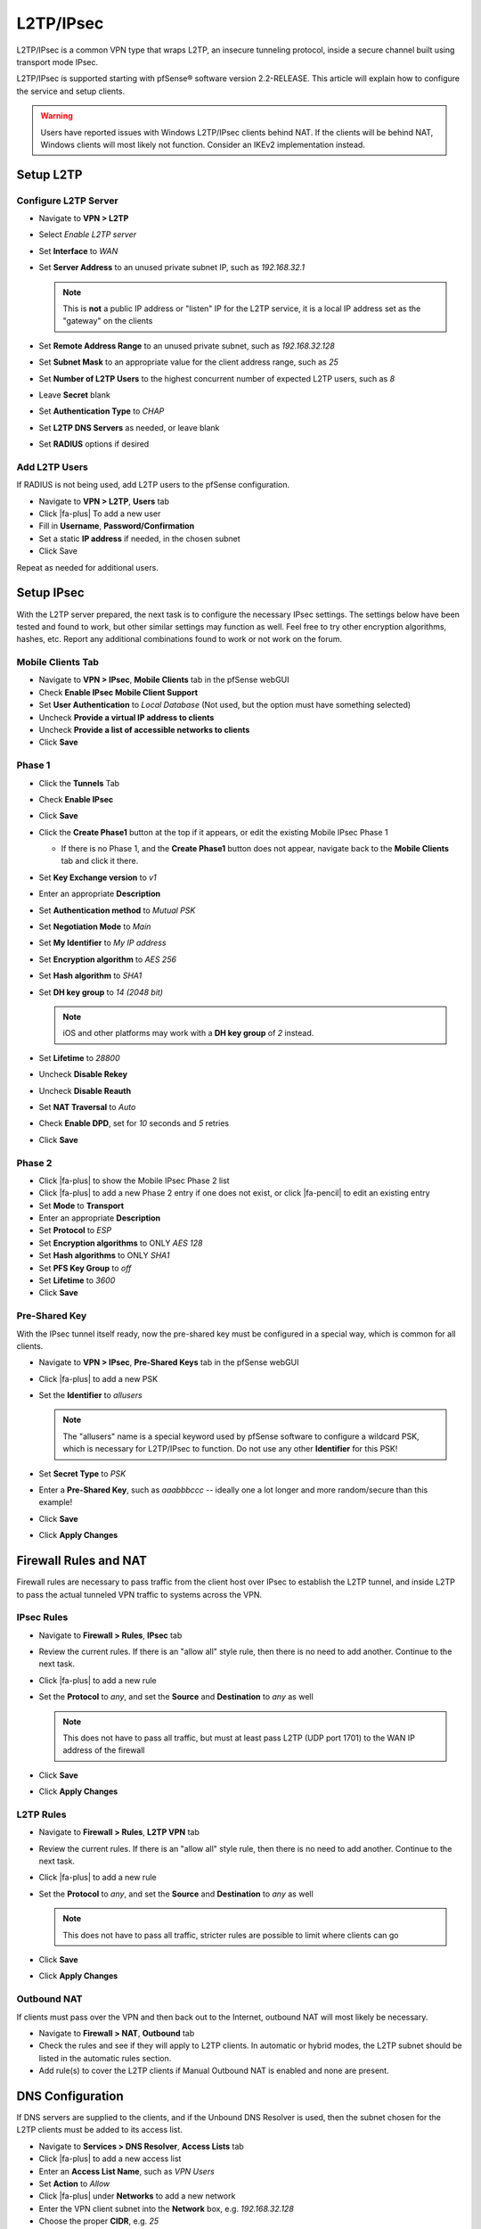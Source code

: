 L2TP/IPsec
==========

L2TP/IPsec is a common VPN type that wraps L2TP, an insecure tunneling
protocol, inside a secure channel built using transport mode IPsec.

L2TP/IPsec is supported starting with pfSense® software version 2.2-RELEASE.
This article will explain how to configure the service and setup clients.

.. warning:: Users have reported issues with Windows L2TP/IPsec clients behind
   NAT. If the clients will be behind NAT, Windows clients will most likely not
   function. Consider an IKEv2 implementation instead.

Setup L2TP
----------

Configure L2TP Server
^^^^^^^^^^^^^^^^^^^^^

*  Navigate to **VPN > L2TP**
*  Select *Enable L2TP server*
*  Set **Interface** to *WAN*
*  Set **Server Address** to an unused private subnet
   IP, such as *192.168.32.1*

   .. note:: This is **not** a public IP address or "listen" IP for the
      L2TP service, it is a local IP address set as the "gateway" on the
      clients

*  Set **Remote Address Range** to an unused private subnet, such as
   *192.168.32.128*
*  Set **Subnet Mask** to an appropriate value for the client address
   range, such as *25*
*  Set **Number of L2TP Users** to the highest concurrent number of
   expected L2TP users, such as *8*
*  Leave **Secret** blank
*  Set **Authentication Type** to *CHAP*
*  Set **L2TP DNS Servers** as needed, or leave blank
*  Set **RADIUS** options if desired

Add L2TP Users
^^^^^^^^^^^^^^

If RADIUS is not being used, add L2TP users to the pfSense configuration.

*  Navigate to **VPN > L2TP**, **Users** tab
*  Click |fa-plus| To add a new user
*  Fill in **Username**, **Password/Confirmation**
*  Set a static **IP address** if needed, in the chosen subnet
*  Click Save

Repeat as needed for additional users.

Setup IPsec
-----------

With the L2TP server prepared, the next task is to configure the
necessary IPsec settings. The settings below have been tested and found
to work, but other similar settings may function as well. Feel free to
try other encryption algorithms, hashes, etc. Report any additional
combinations found to work or not work on the forum.

Mobile Clients Tab
^^^^^^^^^^^^^^^^^^

*  Navigate to **VPN > IPsec**, **Mobile Clients** tab in the pfSense
   webGUI
*  Check **Enable IPsec Mobile Client Support**
*  Set **User Authentication** to *Local Database* (Not used, but the
   option must have something selected)
*  Uncheck **Provide a virtual IP address to clients**
*  Uncheck **Provide a list of accessible networks to clients**
*  Click **Save**

Phase 1
^^^^^^^

*  Click the **Tunnels** Tab
*  Check **Enable IPsec**
*  Click **Save**
*  Click the **Create Phase1** button at the top if it appears, or edit
   the existing Mobile IPsec Phase 1

   *  If there is no Phase 1, and the **Create Phase1** button does not
      appear, navigate back to the **Mobile Clients** tab and click it
      there.

*  Set **Key Exchange version** to *v1*
*  Enter an appropriate **Description**
*  Set **Authentication method** to *Mutual PSK*
*  Set **Negotiation Mode** to *Main*
*  Set **My Identifier** to *My IP address*
*  Set **Encryption algorithm** to *AES 256*
*  Set **Hash algorithm** to *SHA1*
*  Set **DH key group** to *14 (2048 bit)*

   .. note:: iOS and other platforms may work with a **DH key group** of
      *2* instead.

*  Set **Lifetime** to *28800*
*  Uncheck **Disable Rekey**
*  Uncheck **Disable Reauth**
*  Set **NAT Traversal** to *Auto*
*  Check **Enable DPD**, set for *10* seconds and *5* retries
*  Click **Save**

Phase 2
^^^^^^^

*  Click |fa-plus| to show the Mobile IPsec Phase 2 list
*  Click |fa-plus| to add a new Phase 2 entry if one does not exist, or click
   |fa-pencil| to edit an existing entry
*  Set **Mode** to **Transport**
*  Enter an appropriate **Description**
*  Set **Protocol** to *ESP*
*  Set **Encryption algorithms** to ONLY *AES 128*
*  Set **Hash algorithms** to ONLY *SHA1*
*  Set **PFS Key Group** to *off*
*  Set **Lifetime** to *3600*
*  Click **Save**

Pre-Shared Key
^^^^^^^^^^^^^^

With the IPsec tunnel itself ready, now the pre-shared key must be
configured in a special way, which is common for all clients.

*  Navigate to **VPN > IPsec**, **Pre-Shared Keys** tab in the pfSense
   webGUI
*  Click |fa-plus| to add a new PSK
*  Set the **Identifier** to *allusers*

   .. note:: The "allusers" name is a special keyword used by pfSense 
      software to configure a wildcard PSK, which is necessary for
      L2TP/IPsec to function. Do not use any other **Identifier** for
      this PSK!

*  Set **Secret Type** to *PSK*
*  Enter a **Pre-Shared Key**, such as *aaabbbccc* -- ideally one a lot
   longer and more random/secure than this example!
*  Click **Save**
*  Click **Apply Changes**

Firewall Rules and NAT
----------------------

Firewall rules are necessary to pass traffic from the client host over
IPsec to establish the L2TP tunnel, and inside L2TP to pass the actual
tunneled VPN traffic to systems across the VPN.

IPsec Rules
^^^^^^^^^^^

*  Navigate to **Firewall > Rules**, **IPsec** tab
*  Review the current rules. If there is an "allow all" style rule, then
   there is no need to add another. Continue to the next task.
*  Click |fa-plus| to add a new rule
*  Set the **Protocol** to *any*, and set the **Source** and
   **Destination** to *any* as well

   .. note:: This does not have to pass all traffic, but must at least
      pass L2TP (UDP port 1701) to the WAN IP address of the firewall

*  Click **Save**
*  Click **Apply Changes**

L2TP Rules
^^^^^^^^^^

*  Navigate to **Firewall > Rules**, **L2TP VPN** tab
*  Review the current rules. If there is an "allow all" style rule, then
   there is no need to add another. Continue to the next task.
*  Click |fa-plus| to add a new rule
*  Set the **Protocol** to *any*, and set the **Source** and
   **Destination** to *any* as well

   .. note:: This does not have to pass all traffic, stricter rules are
      possible to limit where clients can go

*  Click **Save**
*  Click **Apply Changes**

Outbound NAT
^^^^^^^^^^^^

If clients must pass over the VPN and then back out to the Internet,
outbound NAT will most likely be necessary.

*  Navigate to **Firewall > NAT**, **Outbound** tab
*  Check the rules and see if they will apply to L2TP clients. In
   automatic or hybrid modes, the L2TP subnet should be listed in the
   automatic rules section.
*  Add rule(s) to cover the L2TP clients if Manual Outbound NAT is
   enabled and none are present.

DNS Configuration
-----------------

If DNS servers are supplied to the clients, and if the Unbound DNS
Resolver is used, then the subnet chosen for the L2TP clients must be
added to its access list.

*  Navigate to **Services > DNS Resolver**, **Access Lists** tab
*  Click |fa-plus| to add a new access list
*  Enter an **Access List Name**, such as *VPN Users*
*  Set **Action** to *Allow*
*  Click |fa-plus| under **Networks** to add a new network
*  Enter the VPN client subnet into the **Network** box, e.g.
   *192.168.32.128*
*  Choose the proper **CIDR**, e.g. *25*
*  Click **Save**
*  Click **Apply Changes**

Client Setup
------------

Windows
^^^^^^^

Now it is time to create the client VPN connection. There are several
ways to add such a connection, depending on the version of Windows being
used. Adapt as needed.

*  Open **Network and Sharing Center** on the client PC
*  Click **Set up a new connection or network**
*  Select *Connect to a workplace*
*  Click **Next**
*  Select *No, create a new connection*
*  Click **Next**
*  Click **Use my Internet Connection (VPN)**
*  Enter the IP address or hostname of the server into the Internet
   address field
*  Enter a **Destination Name** to identify the connection
*  Click **Create**

The connection has been added but with several undesirable defaults. For
example the type defaults to automatic and it will latch onto a PPTP
connection if one exists, which is very bad. So a few settings should be
set by hand first:

*  In Network Connection / Adapter Settings in Windows, find the
   connection created above
*  Right click the connection
*  Click **Properties**
*  Click the **Security** tab
*  Set **Type of VPN** to *Layer 2 Tunneling Protocol with IPsec
   (L2TP/IPsec)*
*  Click **Advanced settings**
*  Select *Use preshared key for authentication*
*  Enter the **Key** used above, e.g. *aaabbbccc*
*  Click **OK**
*  Set **Data Encryption** to *Require Encryption (disconnect if server
   declines)*
*  Set **Authentication / Allow these protocols** to *Challenge
   Handshake Authentication Protocol (CHAP)* -- set to match the value
   chosen in L2TP
*  Click **OK**

Troubleshooting
---------------

Firewall traffic blocked outbound
^^^^^^^^^^^^^^^^^^^^^^^^^^^^^^^^^

If the firewall logs show traffic blocked "out" on L2TP, then add a
floating firewall rule to work around the block:

*  Navigate to **Firewall > Rules**, **Floating** tab
*  Click |fa-plus| to add a new rule
*  Set **Action** to *Pass*
*  Check **Quick**
*  Select *L2TP VPN* for the **Interface**
*  Set **Direction** to *Out*
*  Set **Protocol** to *TCP*
*  Set **Source**/**Destination** as needed, or set to *any*
*  Advanced Features:

   *  Set **TCP Flags** to *Any flags*
   *  Set **State Type** to *Sloppy State*

Example Logs
------------

IPsec Connect
^^^^^^^^^^^^^

Log entries from a successful IPsec connect::

  Feb 4 13:56:37 charon: 16[NET] received packet: from 192.0.2.52[500] to 192.0.2.90[500] (408 bytes)
  Feb 4 13:56:37 charon: 16[ENC] parsed ID_PROT request 0 [ SA V V V V V V V V ]
  Feb 4 13:56:37 charon: 16[ENC] received unknown vendor ID: 01:52:8b:bb:c0:06:96:12:18:49:ab:9a:1c:5b:2a:51:00:00:00:01
  Feb 4 13:56:37 charon: 16[IKE] <1> received MS NT5 ISAKMPOAKLEY vendor ID
  Feb 4 13:56:37 charon: 16[IKE] received MS NT5 ISAKMPOAKLEY vendor ID
  Feb 4 13:56:37 charon: 16[IKE] <1> received NAT-T (RFC 3947) vendor ID
  Feb 4 13:56:37 charon: 16[IKE] received NAT-T (RFC 3947) vendor ID
  Feb 4 13:56:37 charon: 16[IKE] <1> received draft-ietf-ipsec-nat-t-ike-02\n vendor ID
  Feb 4 13:56:37 charon: 16[IKE] received draft-ietf-ipsec-nat-t-ike-02\n vendor ID
  Feb 4 13:56:37 charon: 16[IKE] <1> received FRAGMENTATION vendor ID
  Feb 4 13:56:37 charon: 16[IKE] received FRAGMENTATION vendor ID
  Feb 4 13:56:37 charon: 16[ENC] received unknown vendor ID: fb:1d:e3:cd:f3:41:b7:ea:16:b7:e5:be:08:55:f1:20
  Feb 4 13:56:37 charon: 16[ENC] received unknown vendor ID: 26:24:4d:38:ed:db:61:b3:17:2a:36:e3:d0:cf:b8:19
  Feb 4 13:56:37 charon: 16[ENC] received unknown vendor ID: e3:a5:96:6a:76:37:9f:e7:07:22:82:31:e5:ce:86:52
  Feb 4 13:56:37 charon: 16[IKE] <1> 192.0.2.52 is initiating a Main Mode IKE_SA
  Feb 4 13:56:37 charon: 16[IKE] 192.0.2.52 is initiating a Main Mode IKE_SA
  Feb 4 13:56:37 charon: 16[ENC] generating ID_PROT response 0 [ SA V V V V V ]
  Feb 4 13:56:37 charon: 16[NET] sending packet: from 192.0.2.90[500] to 192.0.2.52[500] (180 bytes)
  Feb 4 13:56:37 charon: 15[NET] received packet: from 192.0.2.52[500] to 192.0.2.90[500] (388 bytes)
  Feb 4 13:56:37 charon: 15[ENC] parsed ID_PROT request 0 [ KE No NAT-D NAT-D ]
  Feb 4 13:56:37 charon: 15[ENC] generating ID_PROT response 0 [ KE No NAT-D NAT-D ]
  Feb 4 13:56:37 charon: 15[NET] sending packet: from 192.0.2.90[500] to 192.0.2.52[500] (372 bytes)
  Feb 4 13:56:37 charon: 15[NET] received packet: from 192.0.2.52[500] to 192.0.2.90[500] (76 bytes)
  Feb 4 13:56:37 charon: 15[ENC] parsed ID_PROT request 0 [ ID HASH ]
  Feb 4 13:56:37 charon: 15[CFG] looking for pre-shared key peer configs matching 192.0.2.90...192.0.2.52[192.0.2.52]
  Feb 4 13:56:37 charon: 15[CFG] selected peer config "con1"
  Feb 4 13:56:37 charon: 15[IKE] <con1|1> IKE_SA con1[1] established between 192.0.2.90[192.0.2.90]...192.0.2.52[192.0.2.52]
  Feb 4 13:56:37 charon: 15[IKE] IKE_SA con1[1] established between 192.0.2.90[192.0.2.90]...192.0.2.52[192.0.2.52]
  Feb 4 13:56:37 charon: 15[IKE] <con1|1> scheduling reauthentication in 28069s
  Feb 4 13:56:37 charon: 15[IKE] scheduling reauthentication in 28069s
  Feb 4 13:56:37 charon: 15[IKE] <con1|1> maximum IKE_SA lifetime 28609s
  Feb 4 13:56:37 charon: 15[IKE] maximum IKE_SA lifetime 28609s
  Feb 4 13:56:37 charon: 15[IKE] <con1|1> DPD not supported by peer, disabled
  Feb 4 13:56:37 charon: 15[IKE] DPD not supported by peer, disabled
  Feb 4 13:56:37 charon: 15[ENC] generating ID_PROT response 0 [ ID HASH ]
  Feb 4 13:56:37 charon: 15[NET] sending packet: from 192.0.2.90[500] to 192.0.2.52[500] (76 bytes)
  Feb 4 13:56:37 charon: 14[NET] received packet: from 192.0.2.52[500] to 192.0.2.90[500] (316 bytes)
  Feb 4 13:56:37 charon: 14[ENC] parsed QUICK_MODE request 1 [ HASH SA No ID ID ]
  Feb 4 13:56:37 charon: 14[IKE] <con1|1> received 250000000 lifebytes, configured 0
  Feb 4 13:56:37 charon: 14[IKE] received 250000000 lifebytes, configured 0
  Feb 4 13:56:37 charon: 14[ENC] generating QUICK_MODE response 1 [ HASH SA No ID ID ]
  Feb 4 13:56:37 charon: 14[NET] sending packet: from 192.0.2.90[500] to 192.0.2.52[500] (188 bytes)
  Feb 4 13:56:37 charon: 14[NET] received packet: from 192.0.2.52[500] to 192.0.2.90[500] (60 bytes)
  Feb 4 13:56:37 charon: 14[ENC] parsed QUICK_MODE request 1 [ HASH ]
  Feb 4 13:56:37 charon: 14[IKE] <con1|1> CHILD_SA con1{1} established with SPIs cfcf5cfc_i 4beb8c5a_o and TS 192.0.2.90/32|/0[udp/l2f] === 192.0.2.52/32|/0[udp/l2f]
  Feb 4 13:56:37 charon: 14[IKE] CHILD_SA con1{1} established with SPIs cfcf5cfc_i 4beb8c5a_o and TS 192.0.2.90/32|/0[udp/l2f] === 192.0.2.52/32|/0[udp/l2f]
  Feb 4 13:56:40 charon: 14[KNL] interface l2tp0 activated
  Feb 4 13:56:40 charon: 15[KNL] 192.168.32.1 appeared on l2tp0

L2TP Connect
^^^^^^^^^^^^

Log entries from a successful L2TP Connect::

  Feb 4 13:56:38 l2tps: Incoming L2TP packet from 192.0.2.52 1701
  Feb 4 13:56:38 l2tps: L2TP: Control connection 0x80301b608 connected
  Feb 4 13:56:38 l2tps: L2TP: Incoming call #0 via connection 0x80301b608 received
  Feb 4 13:56:38 l2tps: [l2tp0] L2TP: Incoming call #0 via control connection 0x80301b608 accepted
  Feb 4 13:56:38 l2tps: [l2tp0] opening link "l2tp0"...
  Feb 4 13:56:38 l2tps: [l2tp0] link: OPEN event
  Feb 4 13:56:38 l2tps: [l2tp0] LCP: Open event
  Feb 4 13:56:38 l2tps: [l2tp0] LCP: state change Initial --> Starting
  Feb 4 13:56:38 l2tps: [l2tp0] LCP: LayerStart
  Feb 4 13:56:38 l2tps: [l2tp0] L2TP: Call #0 connected
  Feb 4 13:56:38 l2tps: [l2tp0] link: UP event
  Feb 4 13:56:38 l2tps: [l2tp0] link: origination is remote
  Feb 4 13:56:38 l2tps: [l2tp0] LCP: Up event
  Feb 4 13:56:38 l2tps: [l2tp0] LCP: state change Starting --> Req-Sent
  Feb 4 13:56:38 l2tps: [l2tp0] LCP: SendConfigReq #1
  Feb 4 13:56:38 l2tps: ACFCOMP
  Feb 4 13:56:38 l2tps: PROTOCOMP
  Feb 4 13:56:38 l2tps: MRU 1500
  Feb 4 13:56:38 l2tps: MAGICNUM 2ded8fa2
  Feb 4 13:56:38 l2tps: AUTHPROTO CHAP MD5
  Feb 4 13:56:38 l2tps: [l2tp0] LCP: rec'd Configure Request #0 (Req-Sent)
  Feb 4 13:56:38 l2tps: MRU 1400
  Feb 4 13:56:38 l2tps: MAGICNUM 16c02943
  Feb 4 13:56:38 l2tps: PROTOCOMP
  Feb 4 13:56:38 l2tps: ACFCOMP
  Feb 4 13:56:38 l2tps: CALLBACK 6
  Feb 4 13:56:38 l2tps: [l2tp0] LCP: SendConfigRej #0
  Feb 4 13:56:38 l2tps: CALLBACK 6
  Feb 4 13:56:38 l2tps: [l2tp0] LCP: rec'd Configure Request #1 (Req-Sent)
  Feb 4 13:56:38 l2tps: MRU 1400
  Feb 4 13:56:38 l2tps: MAGICNUM 16c02943
  Feb 4 13:56:38 l2tps: PROTOCOMP
  Feb 4 13:56:38 l2tps: ACFCOMP
  Feb 4 13:56:38 l2tps: [l2tp0] LCP: SendConfigAck #1
  Feb 4 13:56:38 l2tps: MRU 1400
  Feb 4 13:56:38 l2tps: MAGICNUM 16c02943
  Feb 4 13:56:38 l2tps: PROTOCOMP
  Feb 4 13:56:38 l2tps: ACFCOMP
  Feb 4 13:56:38 l2tps: [l2tp0] LCP: state change Req-Sent --> Ack-Sent
  Feb 4 13:56:40 l2tps: [l2tp0] LCP: SendConfigReq #2
  Feb 4 13:56:40 l2tps: ACFCOMP
  Feb 4 13:56:40 l2tps: PROTOCOMP
  Feb 4 13:56:40 l2tps: MRU 1500
  Feb 4 13:56:40 l2tps: MAGICNUM 2ded8fa2
  Feb 4 13:56:40 l2tps: AUTHPROTO CHAP MD5
  Feb 4 13:56:40 l2tps: [l2tp0] LCP: rec'd Configure Ack #2 (Ack-Sent)
  Feb 4 13:56:40 l2tps: ACFCOMP
  Feb 4 13:56:40 l2tps: PROTOCOMP
  Feb 4 13:56:40 l2tps: MRU 1500
  Feb 4 13:56:40 l2tps: MAGICNUM 2ded8fa2
  Feb 4 13:56:40 l2tps: AUTHPROTO CHAP MD5
  Feb 4 13:56:40 l2tps: [l2tp0] LCP: state change Ack-Sent --> Opened
  Feb 4 13:56:40 l2tps: [l2tp0] LCP: auth: peer wants nothing, I want CHAP
  Feb 4 13:56:40 l2tps: [l2tp0] CHAP: sending CHALLENGE len:20
  Feb 4 13:56:40 l2tps: [l2tp0] LCP: LayerUp
  Feb 4 13:56:40 l2tps: [l2tp0] LCP: rec'd Ident #2 (Opened)
  Feb 4 13:56:40 l2tps: MESG: MSRASV5.20
  Feb 4 13:56:40 l2tps: [l2tp0] LCP: rec'd Ident #3 (Opened)
  Feb 4 13:56:40 l2tps: MESG: MSRAS-0-WIN-LIIRCM8BRIK
  Feb 4 13:56:40 l2tps: [l2tp0] LCP: rec'd Ident #4 (Opened)
  Feb 4 13:56:40
  Feb 4 13:56:40 l2tps: [l2tp0] CHAP: rec'd RESPONSE #1
  Feb 4 13:56:40 l2tps: Name: "jim"
  Feb 4 13:56:40 l2tps: [l2tp0] AUTH: Auth-Thread started
  Feb 4 13:56:40 l2tps: [l2tp0] AUTH: Trying INTERNAL
  Feb 4 13:56:40 l2tps: [l2tp0] AUTH: INTERNAL returned undefined
  Feb 4 13:56:40 l2tps: [l2tp0] AUTH: Auth-Thread finished normally
  Feb 4 13:56:40 l2tps: [l2tp0] CHAP: ChapInputFinish: status undefined
  Feb 4 13:56:40 l2tps: Response is valid
  Feb 4 13:56:40 l2tps: Reply message: Welcome
  Feb 4 13:56:40 l2tps: [l2tp0] CHAP: sending SUCCESS len:7
  Feb 4 13:56:40 l2tps: [l2tp0] LCP: authorization successful
  Feb 4 13:56:40 l2tps: [l2tp0] Bundle up: 1 link, total bandwidth 64000 bps
  Feb 4 13:56:40 l2tps: [l2tp0] IPCP: Open event
  Feb 4 13:56:40 l2tps: [l2tp0] IPCP: state change Initial --> Starting
  Feb 4 13:56:40 l2tps: [l2tp0] IPCP: LayerStart
  Feb 4 13:56:40 l2tps: [l2tp0] CCP: Open event
  Feb 4 13:56:40 l2tps: [l2tp0] CCP: state change Initial --> Starting
  Feb 4 13:56:40 l2tps: [l2tp0] CCP: LayerStart
  Feb 4 13:56:40 l2tps: [l2tp0] IPCP: Up event
  Feb 4 13:56:40 l2tps: [l2tp0] IPCP: state change Starting --> Req-Sent
  Feb 4 13:56:40 l2tps: [l2tp0] IPCP: SendConfigReq #1
  Feb 4 13:56:40 l2tps: IPADDR 192.168.32.1
  Feb 4 13:56:40 l2tps: COMPPROTO VJCOMP, 16 comp. channels, no comp-cid
  Feb 4 13:56:40 l2tps: [l2tp0] CCP: Up event
  Feb 4 13:56:40 l2tps: [l2tp0] CCP: state change Starting --> Req-Sent
  Feb 4 13:56:40 l2tps: [l2tp0] CCP: SendConfigReq #1
  Feb 4 13:56:40 l2tps: [l2tp0] rec'd unexpected protocol IPV6CP, rejecting
  Feb 4 13:56:40 l2tps: [l2tp0] IPCP: rec'd Configure Request #6 (Req-Sent)
  Feb 4 13:56:40 l2tps: IPADDR 0.0.0.0
  Feb 4 13:56:40 l2tps: NAKing with 192.168.32.128
  Feb 4 13:56:40 l2tps: PRIDNS 0.0.0.0
  Feb 4 13:56:40 l2tps: NAKing with 192.168.48.1
  Feb 4 13:56:40 l2tps: PRINBNS 0.0.0.0
  Feb 4 13:56:40 l2tps: SECDNS 0.0.0.0
  Feb 4 13:56:40 l2tps: SECNBNS 0.0.0.0
  Feb 4 13:56:40 l2tps: [l2tp0] IPCP: SendConfigRej #6
  Feb 4 13:56:40 l2tps: PRINBNS 0.0.0.0
  Feb 4 13:56:40 l2tps: SECDNS 0.0.0.0
  Feb 4 13:56:40 l2tps: SECNBNS 0.0.0.0
  Feb 4 13:56:40 l2tps: [l2tp0] IPCP: rec'd Configure Reject #1 (Req-Sent)
  Feb 4 13:56:40 l2tps: COMPPROTO VJCOMP, 16 comp. channels, no comp-cid
  Feb 4 13:56:40 l2tps: [l2tp0] IPCP: SendConfigReq #2
  Feb 4 13:56:40 l2tps: IPADDR 192.168.32.1
  Feb 4 13:56:40 l2tps: [l2tp0] LCP: rec'd Protocol Reject #7 (Opened)
  Feb 4 13:56:40 l2tps: [l2tp0] LCP: protocol CCP was rejected
  Feb 4 13:56:40 l2tps: [l2tp0] CCP: protocol was rejected by peer
  Feb 4 13:56:40 l2tps: [l2tp0] CCP: state change Req-Sent --> Stopped
  Feb 4 13:56:40 l2tps: [l2tp0] CCP: LayerFinish
  Feb 4 13:56:40 l2tps: [l2tp0] IPCP: rec'd Configure Request #8 (Req-Sent)
  Feb 4 13:56:40 l2tps: IPADDR 0.0.0.0
  Feb 4 13:56:40 l2tps: NAKing with 192.168.32.128
  Feb 4 13:56:40 l2tps: PRIDNS 0.0.0.0
  Feb 4 13:56:40 l2tps: NAKing with 192.168.48.1
  Feb 4 13:56:40 l2tps: [l2tp0] IPCP: SendConfigNak #8
  Feb 4 13:56:40 l2tps: IPADDR 192.168.32.128
  Feb 4 13:56:40 l2tps: PRIDNS 192.168.48.1
  Feb 4 13:56:40 l2tps: [l2tp0] IPCP: rec'd Configure Ack #2 (Req-Sent)
  Feb 4 13:56:40 l2tps: IPADDR 192.168.32.1
  Feb 4 13:56:40 l2tps: [l2tp0] IPCP: state change Req-Sent --> Ack-Rcvd
  Feb 4 13:56:40 l2tps: [l2tp0] IPCP: rec'd Configure Request #9 (Ack-Rcvd)
  Feb 4 13:56:40 l2tps: IPADDR 192.168.32.128
  Feb 4 13:56:40 l2tps: 192.168.32.128 is OK
  Feb 4 13:56:40 l2tps: PRIDNS 192.168.48.1
  Feb 4 13:56:40 l2tps: [l2tp0] IPCP: SendConfigAck #9
  Feb 4 13:56:40 l2tps: IPADDR 192.168.32.128
  Feb 4 13:56:40 l2tps: PRIDNS 192.168.48.1
  Feb 4 13:56:40 l2tps: [l2tp0] IPCP: state change Ack-Rcvd --> Opened
  Feb 4 13:56:40 l2tps: [l2tp0] IPCP: LayerUp
  Feb 4 13:56:40 l2tps: 192.168.32.1 -> 192.168.32.128
  Feb 4 13:56:40 l2tps: [l2tp0] IFACE: Up event
  Feb 4 13:56:40 l2tps: [l2tp0] no interface to proxy arp on for 192.168.32.128

L2TP Disconnect
^^^^^^^^^^^^^^^

Log entries from a successful L2TP Disconnect::

  Feb 4 13:57:07 l2tps: [l2tp0] LCP: rec'd Terminate Request #10 (Opened)
  Feb 4 13:57:07 l2tps: [l2tp0] LCP: state change Opened --> Stopping
  Feb 4 13:57:07 l2tps: [l2tp0] AUTH: Accounting data for user jim: 29 seconds, 8139 octets in, 737 octets out
  Feb 4 13:57:07 l2tps: [l2tp0] Bundle up: 0 links, total bandwidth 9600 bps
  Feb 4 13:57:07 l2tps: [l2tp0] IPCP: Close event
  Feb 4 13:57:07 l2tps: [l2tp0] IPCP: state change Opened --> Closing
  Feb 4 13:57:07 l2tps: [l2tp0] IPCP: SendTerminateReq #3
  Feb 4 13:57:07 l2tps: [l2tp0] error writing len 8 frame to bypass: Network is down
  Feb 4 13:57:07 l2tps: [l2tp0] IPCP: LayerDown
  Feb 4 13:57:07 l2tps: [l2tp0] IFACE: Down event
  Feb 4 13:57:07 l2tps: [l2tp0] CCP: Close event
  Feb 4 13:57:07 l2tps: [l2tp0] CCP: state change Stopped --> Closed
  Feb 4 13:57:07 l2tps: [l2tp0] IPCP: Down event
  Feb 4 13:57:07 l2tps: [l2tp0] IPCP: LayerFinish
  Feb 4 13:57:07 l2tps: [l2tp0] No NCPs left. Closing links...
  Feb 4 13:57:07 l2tps: [l2tp0] closing link "l2tp0"...
  Feb 4 13:57:07 l2tps: [l2tp0] IPCP: state change Closing --> Initial
  Feb 4 13:57:07 l2tps: [l2tp0] CCP: Down event
  Feb 4 13:57:07 l2tps: [l2tp0] CCP: state change Closed --> Initial
  Feb 4 13:57:07 l2tps: [l2tp0] AUTH: Cleanup
  Feb 4 13:57:07 l2tps: [l2tp0] LCP: SendTerminateAck #3
  Feb 4 13:57:07 l2tps: [l2tp0] LCP: LayerDown
  Feb 4 13:57:07 l2tps: [l2tp0] link: CLOSE event
  Feb 4 13:57:07 l2tps: [l2tp0] LCP: Close event
  Feb 4 13:57:07 l2tps: [l2tp0] LCP: state change Stopping --> Closing
  Feb 4 13:57:09 l2tps: [l2tp0] LCP: rec'd Terminate Request #11 (Closing)
  Feb 4 13:57:09 l2tps: [l2tp0] LCP: SendTerminateAck #4
  Feb 4 13:57:09 l2tps: [l2tp0] LCP: state change Closing --> Closed
  Feb 4 13:57:09 l2tps: [l2tp0] LCP: LayerFinish
  Feb 4 13:57:09 l2tps: [l2tp0] link: DOWN event
  Feb 4 13:57:09 l2tps: [l2tp0] LCP: Down event
  Feb 4 13:57:09 l2tps: [l2tp0] LCP: state change Closed --> Initial
  Feb 4 13:57:09 l2tps: [l2tp0] L2TP: Call #0 terminated locally
  Feb 4 13:57:09 l2tps: L2TP: Control connection 0x80301b608 terminated: 0 (no more sessions exist in this tunnel)
  Feb 4 13:57:20 l2tps: L2TP: Control connection 0x80301b608 destroyed

IPsec Disconnect
^^^^^^^^^^^^^^^^

.. code::

  Feb 4 13:57:07 charon: 12[KNL] 192.168.32.1 disappeared from l2tp0
  Feb 4 13:57:07 charon: 12[KNL] interface l2tp0 deactivated
  Feb 4 13:57:11 charon: 13[NET] received packet: from 192.0.2.52[500] to 192.0.2.90[500] (76 bytes)
  Feb 4 13:57:11 charon: 13[ENC] parsed INFORMATIONAL_V1 request 3840243157 [ HASH D ]
  Feb 4 13:57:11 charon: 13[IKE] <con1|1> received DELETE for ESP CHILD_SA with SPI 4beb8c5a
  Feb 4 13:57:11 charon: 13[IKE] received DELETE for ESP CHILD_SA with SPI 4beb8c5a
  Feb 4 13:57:11 charon: 13[IKE] <con1|1> closing CHILD_SA con1{1} with SPIs cfcf5cfc_i (12669 bytes) 4beb8c5a_o (3120 bytes) and TS 192.0.2.90/32|/0[udp/l2f] === 192.0.2.52/32|/0[udp/l2f]
  Feb 4 13:57:11 charon: 13[IKE] closing CHILD_SA con1{1} with SPIs cfcf5cfc_i (12669 bytes) 4beb8c5a_o (3120 bytes) and TS 192.0.2.90/32|/0[udp/l2f] === 192.0.2.52/32|/0[udp/l2f]
  Feb 4 13:57:11 charon: 13[NET] received packet: from 192.0.2.52[500] to 192.0.2.90[500] (92 bytes)
  Feb 4 13:57:11 charon: 13[ENC] parsed INFORMATIONAL_V1 request 1351826790 [ HASH D ]
  Feb 4 13:57:11 charon: 13[IKE] <con1|1> received DELETE for IKE_SA con1[1]
  Feb 4 13:57:11 charon: 13[IKE] received DELETE for IKE_SA con1[1]
  Feb 4 13:57:11 charon: 13[IKE] <con1|1> deleting IKE_SA con1[1] between 192.0.2.90[192.0.2.90]...192.0.2.52[192.0.2.52]
  Feb 4 13:57:11 charon: 13[IKE] deleting IKE_SA con1[1] between 192.0.2.90[192.0.2.90]...192.0.2.52[192.0.2.52]

